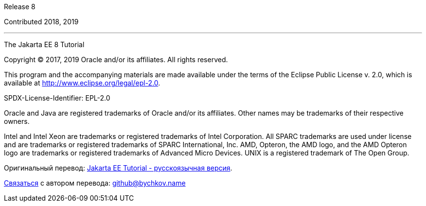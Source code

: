 Release 8

Contributed 2018, 2019

'''''

[[sthref1]]

The Jakarta EE 8 Tutorial


Copyright © 2017, 2019 Oracle and/or its affiliates. All rights reserved.

This program and the accompanying materials are made available under the 
terms of the Eclipse Public License v. 2.0, which is available at 
http://www.eclipse.org/legal/epl-2.0. 

SPDX-License-Identifier: EPL-2.0

Oracle and Java are registered trademarks of Oracle and/or its 
affiliates. Other names may be trademarks of their respective owners. 

Intel and Intel Xeon are trademarks or registered trademarks of Intel 
Corporation. All SPARC trademarks are used under license and are 
trademarks or registered trademarks of SPARC International, Inc. AMD, 
Opteron, the AMD logo, and the AMD Opteron logo are trademarks or 
registered trademarks of Advanced Micro Devices. UNIX is a registered 
trademark of The Open Group. 


Оригинальный перевод: https://www.bychkov.name/Jakarta%20EE%20Tutorial.pdf[Jakarta EE Tutorial - русскоязычная версия].

mailto:github@bychkov.name[Связаться] с автором перевода: mailto:github@bychkov.name[github@bychkov.name]